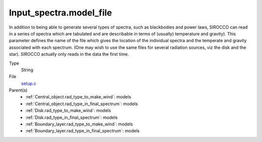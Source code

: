 Input_spectra.model_file
========================
In addition to being able to generate several types of spectra, such
as blackbodies and power laws, SIROCCO can read in a series of spectra
which are tabulated and are describable in terms of (usually) temperature
and gravity). This parameter defines the name of the file which gives the
location of the individual spectra and the temperate and gravity associated
with each spectrum. (One may wish to use the same files for several radiation sources, viz the disk and the star).
SIROCCO actually only reads in the data the first time.

Type
  String

File
  `setup.c <https://github.com/agnwinds/python/blob/master/source/setup.c>`_


Parent(s)
  * :ref:`Central_object.rad_type_to_make_wind`: models

  * :ref:`Central_object.rad_type_in_final_spectrum`: models

  * :ref:`Disk.rad_type_to_make_wind`: models

  * :ref:`Disk.rad_type_in_final_spectrum`: models

  * :ref:`Boundary_layer.rad_type_to_make_wind`: models

  * :ref:`Boundary_layer.rad_type_in_final_spectrum`: models


